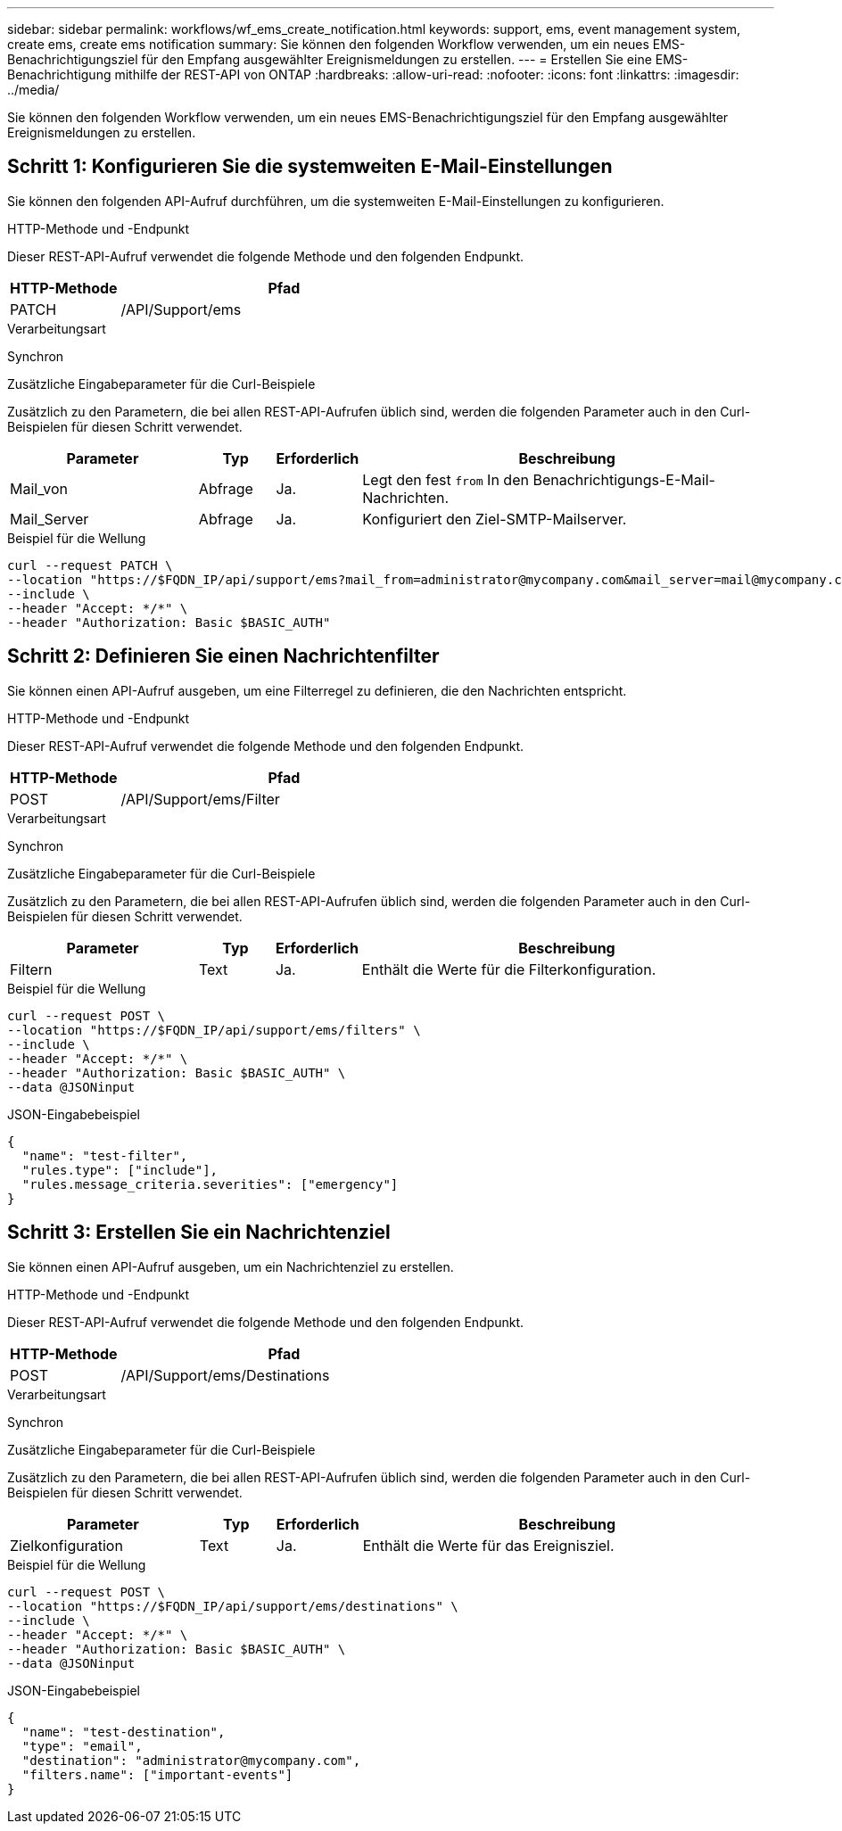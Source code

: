 ---
sidebar: sidebar 
permalink: workflows/wf_ems_create_notification.html 
keywords: support, ems, event management system, create ems, create ems notification 
summary: Sie können den folgenden Workflow verwenden, um ein neues EMS-Benachrichtigungsziel für den Empfang ausgewählter Ereignismeldungen zu erstellen. 
---
= Erstellen Sie eine EMS-Benachrichtigung mithilfe der REST-API von ONTAP
:hardbreaks:
:allow-uri-read: 
:nofooter: 
:icons: font
:linkattrs: 
:imagesdir: ../media/


[role="lead"]
Sie können den folgenden Workflow verwenden, um ein neues EMS-Benachrichtigungsziel für den Empfang ausgewählter Ereignismeldungen zu erstellen.



== Schritt 1: Konfigurieren Sie die systemweiten E-Mail-Einstellungen

Sie können den folgenden API-Aufruf durchführen, um die systemweiten E-Mail-Einstellungen zu konfigurieren.

.HTTP-Methode und -Endpunkt
Dieser REST-API-Aufruf verwendet die folgende Methode und den folgenden Endpunkt.

[cols="25,75"]
|===
| HTTP-Methode | Pfad 


| PATCH | /API/Support/ems 
|===
.Verarbeitungsart
Synchron

.Zusätzliche Eingabeparameter für die Curl-Beispiele
Zusätzlich zu den Parametern, die bei allen REST-API-Aufrufen üblich sind, werden die folgenden Parameter auch in den Curl-Beispielen für diesen Schritt verwendet.

[cols="25,10,10,55"]
|===
| Parameter | Typ | Erforderlich | Beschreibung 


| Mail_von | Abfrage | Ja. | Legt den fest `from` In den Benachrichtigungs-E-Mail-Nachrichten. 


| Mail_Server | Abfrage | Ja. | Konfiguriert den Ziel-SMTP-Mailserver. 
|===
.Beispiel für die Wellung
[source, curl]
----
curl --request PATCH \
--location "https://$FQDN_IP/api/support/ems?mail_from=administrator@mycompany.com&mail_server=mail@mycompany.com" \
--include \
--header "Accept: */*" \
--header "Authorization: Basic $BASIC_AUTH"
----


== Schritt 2: Definieren Sie einen Nachrichtenfilter

Sie können einen API-Aufruf ausgeben, um eine Filterregel zu definieren, die den Nachrichten entspricht.

.HTTP-Methode und -Endpunkt
Dieser REST-API-Aufruf verwendet die folgende Methode und den folgenden Endpunkt.

[cols="25,75"]
|===
| HTTP-Methode | Pfad 


| POST | /API/Support/ems/Filter 
|===
.Verarbeitungsart
Synchron

.Zusätzliche Eingabeparameter für die Curl-Beispiele
Zusätzlich zu den Parametern, die bei allen REST-API-Aufrufen üblich sind, werden die folgenden Parameter auch in den Curl-Beispielen für diesen Schritt verwendet.

[cols="25,10,10,55"]
|===
| Parameter | Typ | Erforderlich | Beschreibung 


| Filtern | Text | Ja. | Enthält die Werte für die Filterkonfiguration. 
|===
.Beispiel für die Wellung
[source, curl]
----
curl --request POST \
--location "https://$FQDN_IP/api/support/ems/filters" \
--include \
--header "Accept: */*" \
--header "Authorization: Basic $BASIC_AUTH" \
--data @JSONinput
----
.JSON-Eingabebeispiel
[source, json]
----
{
  "name": "test-filter",
  "rules.type": ["include"],
  "rules.message_criteria.severities": ["emergency"]
}
----


== Schritt 3: Erstellen Sie ein Nachrichtenziel

Sie können einen API-Aufruf ausgeben, um ein Nachrichtenziel zu erstellen.

.HTTP-Methode und -Endpunkt
Dieser REST-API-Aufruf verwendet die folgende Methode und den folgenden Endpunkt.

[cols="25,75"]
|===
| HTTP-Methode | Pfad 


| POST | /API/Support/ems/Destinations 
|===
.Verarbeitungsart
Synchron

.Zusätzliche Eingabeparameter für die Curl-Beispiele
Zusätzlich zu den Parametern, die bei allen REST-API-Aufrufen üblich sind, werden die folgenden Parameter auch in den Curl-Beispielen für diesen Schritt verwendet.

[cols="25,10,10,55"]
|===
| Parameter | Typ | Erforderlich | Beschreibung 


| Zielkonfiguration | Text | Ja. | Enthält die Werte für das Ereignisziel. 
|===
.Beispiel für die Wellung
[source, curl]
----
curl --request POST \
--location "https://$FQDN_IP/api/support/ems/destinations" \
--include \
--header "Accept: */*" \
--header "Authorization: Basic $BASIC_AUTH" \
--data @JSONinput
----
.JSON-Eingabebeispiel
[source, curl]
----
{
  "name": "test-destination",
  "type": "email",
  "destination": "administrator@mycompany.com",
  "filters.name": ["important-events"]
}
----
